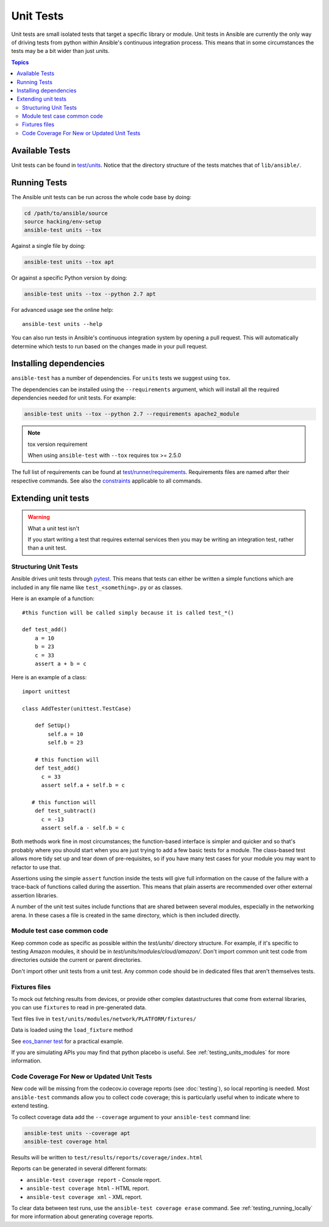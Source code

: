 .. _testing_units:

**********
Unit Tests
**********

Unit tests are small isolated tests that target a specific library or module.  Unit tests
in Ansible are currently the only way of driving tests from python within Ansible's
continuous integration process. This means that in some circumstances the tests may be a
bit wider than just units.

.. contents:: Topics

Available Tests
===============

Unit tests can be found in `test/units
<https://github.com/ansible/ansible/tree/devel/test/units>`_. Notice that the directory
structure of the tests matches that of ``lib/ansible/``.

Running Tests
=============

The Ansible unit tests can be run across the whole code base by doing:

.. code:: shell

    cd /path/to/ansible/source
    source hacking/env-setup
    ansible-test units --tox

Against a single file by doing:

.. code:: shell

   ansible-test units --tox apt

Or against a specific Python version by doing:

.. code:: shell

   ansible-test units --tox --python 2.7 apt


For advanced usage see the online help::

   ansible-test units --help

You can also run tests in Ansible's continuous integration system by opening a pull
request.  This will automatically determine which tests to run based on the changes made
in your pull request.


Installing dependencies
=======================

``ansible-test`` has a number of dependencies. For ``units`` tests we suggest using ``tox``.

The dependencies can be installed using the ``--requirements`` argument, which will
install all the required dependencies needed for unit tests. For example:

.. code:: shell

   ansible-test units --tox --python 2.7 --requirements apache2_module


.. note:: tox version requirement

   When using ``ansible-test`` with ``--tox`` requires tox >= 2.5.0


The full list of requirements can be found at `test/runner/requirements
<https://github.com/ansible/ansible/tree/devel/test/runner/requirements>`_. Requirements
files are named after their respective commands. See also the `constraints
<https://github.com/ansible/ansible/blob/devel/test/runner/requirements/constraints.txt>`_
applicable to all commands.


Extending unit tests
====================


.. warning:: What a unit test isn't

   If you start writing a test that requires external services then
   you may be writing an integration test, rather than a unit test.


Structuring Unit Tests
``````````````````````

Ansible drives unit tests through `pytest <https://docs.pytest.org/en/latest/>`_. This
means that tests can either be written a simple functions which are included in any file
name like ``test_<something>.py`` or as classes.

Here is an example of a function::

  #this function will be called simply because it is called test_*()

  def test_add()
      a = 10
      b = 23
      c = 33
      assert a + b = c

Here is an example of a class::

  import unittest

  class AddTester(unittest.TestCase)

      def SetUp()
          self.a = 10
          self.b = 23

      # this function will
      def test_add()
        c = 33
        assert self.a + self.b = c

     # this function will
      def test_subtract()
        c = -13
        assert self.a - self.b = c

Both methods work fine in most circumstances; the function-based interface is simpler and
quicker and so that's probably where you should start when you are just trying to add a
few basic tests for a module.  The class-based test allows more tidy set up and tear down
of pre-requisites, so if you have many test cases for your module you may want to refactor
to use that.

Assertions using the simple ``assert`` function inside the tests will give full
information on the cause of the failure with a trace-back of functions called during the
assertion.  This means that plain asserts are recommended over other external assertion
libraries.

A number of the unit test suites include functions that are shared between several
modules, especially in the networking arena.  In these cases a file is created in the same
directory, which is then included directly.


Module test case common code
````````````````````````````

Keep common code as specific as possible within the `test/units/` directory structure. For
example, if it's specific to testing Amazon modules, it should be in
`test/units/modules/cloud/amazon/`. Don't import common unit test code from directories
outside the current or parent directories.

Don't import other unit tests from a unit test. Any common code should be in dedicated
files that aren't themselves tests.


Fixtures files
``````````````

To mock out fetching results from devices, or provide other complex datastructures that
come from external libraries, you can use ``fixtures`` to read in pre-generated data.

Text files live in ``test/units/modules/network/PLATFORM/fixtures/``

Data is loaded using the ``load_fixture`` method

See `eos_banner test
<https://github.com/ansible/ansible/blob/devel/test/units/modules/network/eos/test_eos_banner.py>`_
for a practical example.

If you are simulating APIs you may find that python placebo is useful.  See
:ref:`testing_units_modules` for more information.


Code Coverage For New or Updated Unit Tests
```````````````````````````````````````````
New code will be missing from the codecov.io coverage reports (see :doc:`testing`), so
local reporting is needed.  Most ``ansible-test`` commands allow you to collect code
coverage; this is particularly useful when to indicate where to extend testing.

To collect coverage data add the ``--coverage`` argument to your ``ansible-test`` command line:

.. code:: shell

   ansible-test units --coverage apt
   ansible-test coverage html

Results will be written to ``test/results/reports/coverage/index.html``

Reports can be generated in several different formats:

* ``ansible-test coverage report`` - Console report.
* ``ansible-test coverage html`` - HTML report.
* ``ansible-test coverage xml`` - XML report.

To clear data between test runs, use the ``ansible-test coverage erase`` command.  See
:ref:`testing_running_locally` for more information about generating coverage
reports.


.. seealso::

   :ref:`testing_units_modules`
       Special considerations for unit testing modules
   :doc:`testing_running_locally`
       Running tests locally including gathering and reporting coverage data
   `Python 3 documentation - 26.4. unittest — Unit testing framework <https://docs.python.org/3/library/unittest.html>`_
       The documentation of the unittest framework in python 3
   `Python 2 documentation - 25.3. unittest — Unit testing framework <https://docs.python.org/3/library/unittest.html>`_
       The documentation of the earliest supported unittest framework - from Python 2.6
   `pytest: helps you write better programs <https://docs.pytest.org/en/latest/>`_
       The documentation of pytest - the framework actually used to run Ansible unit tests
